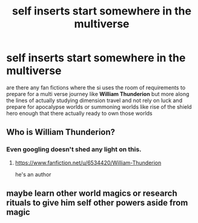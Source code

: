 #+TITLE: self inserts start somewhere in the multiverse

* self inserts start somewhere in the multiverse
:PROPERTIES:
:Author: TheTraveling
:Score: 1
:DateUnix: 1554964324.0
:DateShort: 2019-Apr-11
:FlairText: Discussion
:END:
are there any fan fictions where the si uses the room of requirements to prepare for a multi verse journey like *William Thunderion* but more along the lines of actually studying dimension travel and not rely on luck and prepare for apocalypse worlds or summoning worlds like rise of the shield hero enough that there actually ready to own those worlds


** Who is William Thunderion?
:PROPERTIES:
:Author: blandge
:Score: 2
:DateUnix: 1554991691.0
:DateShort: 2019-Apr-11
:END:

*** Even googling doesn't shed any light on this.
:PROPERTIES:
:Author: Astramancer_
:Score: 2
:DateUnix: 1554997525.0
:DateShort: 2019-Apr-11
:END:

**** [[https://www.fanfiction.net/u/6534420/William-Thunderion]]

he's an author
:PROPERTIES:
:Author: Daemon-Blackbrier
:Score: 1
:DateUnix: 1555010376.0
:DateShort: 2019-Apr-11
:END:


** maybe learn other world magics or research rituals to give him self other powers aside from magic
:PROPERTIES:
:Author: TheTraveling
:Score: 1
:DateUnix: 1554965538.0
:DateShort: 2019-Apr-11
:END:
